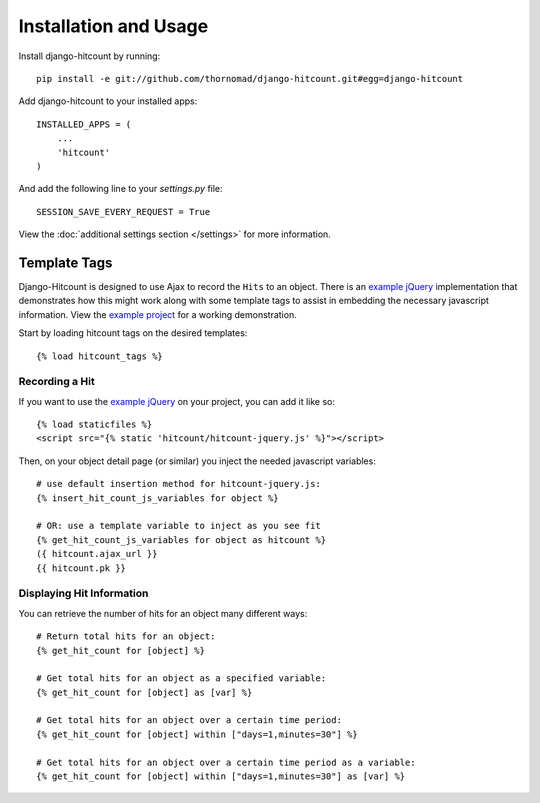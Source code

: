 Installation and Usage
======================

Install django-hitcount by running::

    pip install -e git://github.com/thornomad/django-hitcount.git#egg=django-hitcount

Add django-hitcount to your installed apps::

    INSTALLED_APPS = (
        ...
        'hitcount'
    )

And add the following line to your `settings.py` file::

    SESSION_SAVE_EVERY_REQUEST = True

View the :doc:`additional settings section </settings>` for more information.

Template Tags
-------------

Django-Hitcount is designed to use Ajax to record the ``Hits`` to an object.  There is an `example jQuery`_ implementation that demonstrates how this might work along with some template tags to assist in embedding the necessary javascript information.  View the `example project`_ for a working demonstration.

Start by loading hitcount tags on the desired templates::

    {% load hitcount_tags %}

Recording a Hit
^^^^^^^^^^^^^^^

If you want to use the `example jQuery`_ on your project, you can add it like so::

    {% load staticfiles %}
    <script src="{% static 'hitcount/hitcount-jquery.js' %}"></script>

Then, on your object detail page (or similar) you inject the needed javascript variables::

    # use default insertion method for hitcount-jquery.js:
    {% insert_hit_count_js_variables for object %}

    # OR: use a template variable to inject as you see fit
    {% get_hit_count_js_variables for object as hitcount %}
    ({ hitcount.ajax_url }}
    {{ hitcount.pk }}

Displaying Hit Information
^^^^^^^^^^^^^^^^^^^^^^^^^^

You can retrieve the number of hits for an object many different ways::

    # Return total hits for an object:
    {% get_hit_count for [object] %}

    # Get total hits for an object as a specified variable:
    {% get_hit_count for [object] as [var] %}

    # Get total hits for an object over a certain time period:
    {% get_hit_count for [object] within ["days=1,minutes=30"] %}

    # Get total hits for an object over a certain time period as a variable:
    {% get_hit_count for [object] within ["days=1,minutes=30"] as [var] %}

.. _example jQuery: https://github.com/thornomad/django-hitcount/blob/master/hitcount/static/hitcount/hitcount-jquery.js

.. _example project: https://github.com/thornomad/django-hitcount/tree/master/example_project
